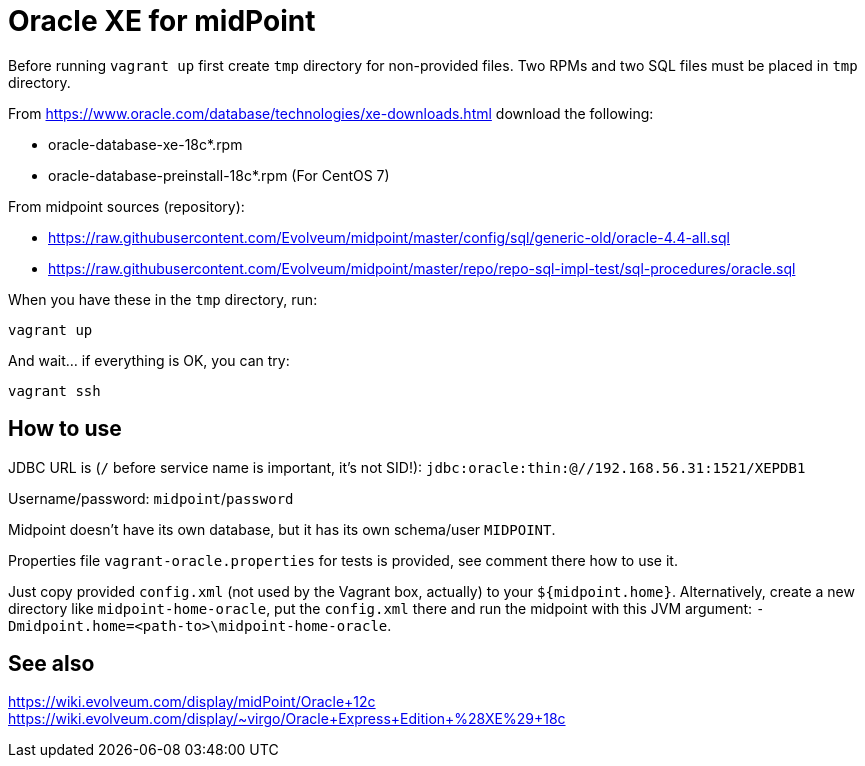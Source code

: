 = Oracle XE for midPoint

Before running `vagrant up` first create `tmp` directory for non-provided files.
Two RPMs and two SQL files must be placed in `tmp` directory.

From https://www.oracle.com/database/technologies/xe-downloads.html download the following:

* oracle-database-xe-18c*.rpm
* oracle-database-preinstall-18c*.rpm (For CentOS 7)

From midpoint sources (repository):

* https://raw.githubusercontent.com/Evolveum/midpoint/master/config/sql/generic-old/oracle-4.4-all.sql
* https://raw.githubusercontent.com/Evolveum/midpoint/master/repo/repo-sql-impl-test/sql-procedures/oracle.sql

When you have these in the `tmp` directory, run:
----
vagrant up
----

And wait... if everything is OK, you can try:
----
vagrant ssh
----

== How to use

JDBC URL is (`/` before service name is important, it's not SID!):
`jdbc:oracle:thin:@//192.168.56.31:1521/XEPDB1`

Username/password: `midpoint`/`password`

Midpoint doesn't have its own database, but it has its own schema/user `MIDPOINT`.

Properties file `vagrant-oracle.properties` for tests is provided, see comment there how to use it.

Just copy provided `config.xml` (not used by the Vagrant box, actually) to your `${midpoint.home}`.
Alternatively, create a new directory like `midpoint-home-oracle`, put the `config.xml` there
and run the midpoint with this JVM argument: `-Dmidpoint.home=<path-to>\midpoint-home-oracle`.

== See also

https://wiki.evolveum.com/display/midPoint/Oracle+12c
https://wiki.evolveum.com/display/~virgo/Oracle+Express+Edition+%28XE%29+18c
